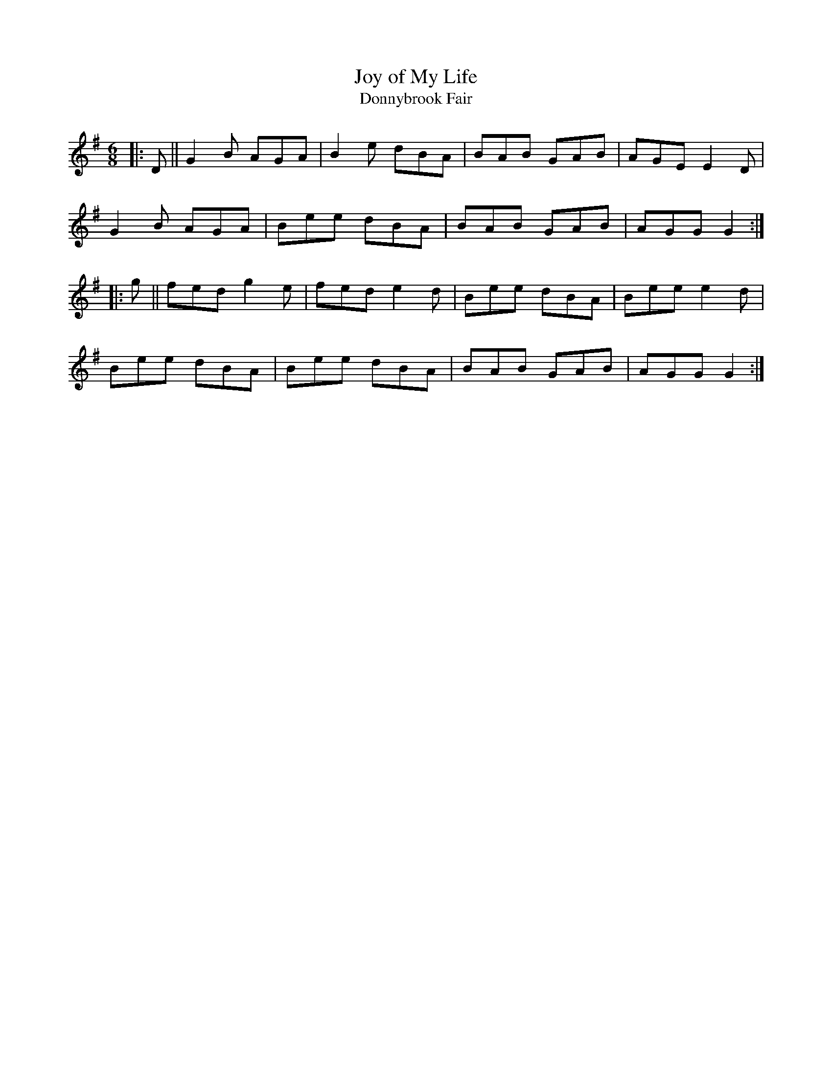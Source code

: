 X: 1
T: Joy of My Life
T: Donnybrook Fair
R: jig
S: https://connollymusiccollection.bc.edu/document/505
M: 6/8
L: 1/8
K: Gmaj
|:D || G2 B AGA|B2 e dBA|BAB GAB|AGE E2 D|
G2 B AGA|Bee dBA|BAB GAB|AGG G2 :|
|:g||fed g2 e|fed e2 d|Bee dBA|Bee e2 d|
Bee dBA|Bee dBA|BAB GAB|AGG G2 :|

